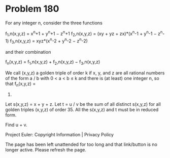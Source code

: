 *   Problem 180

   For any integer n, consider the three functions

   f_1,n(x,y,z) = x^n+1 + y^n+1 − z^n+1
   f_2,n(x,y,z) = (xy + yz + zx)*(x^n-1 + y^n-1 − z^n-1)
   f_3,n(x,y,z) = xyz*(x^n-2 + y^n-2 − z^n-2)

   and their combination

   f_n(x,y,z) = f_1,n(x,y,z) + f_2,n(x,y,z) − f_3,n(x,y,z)

   We call (x,y,z) a golden triple of order k if x, y, and z are all rational
   numbers of the form a / b with
   0 < a < b ≤ k and there is (at least) one integer n, so that f_n(x,y,z) =
   0.

   Let s(x,y,z) = x + y + z.
   Let t = u / v be the sum of all distinct s(x,y,z) for all golden triples
   (x,y,z) of order 35.
   All the s(x,y,z) and t must be in reduced form.

   Find u + v.

   Project Euler: Copyright Information | Privacy Policy

   The page has been left unattended for too long and that link/button is no
   longer active. Please refresh the page.
